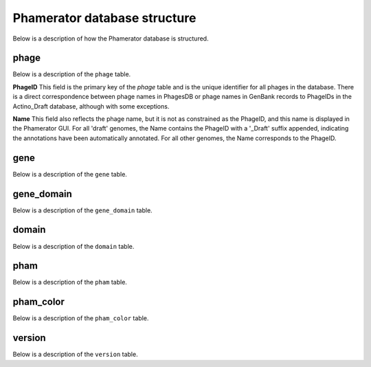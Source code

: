 Phamerator database structure
=============================
Below is a description of how the Phamerator database is structured.

phage
-----
Below is a description of the ``phage`` table.

.. csv-table:: phage table
    :file: phage_table.csv



**PhageID** This field is the primary key of the *phage* table and is the unique identifier for all phages in the database.  There is a direct correspondence between phage names in PhagesDB or phage names in GenBank records to PhageIDs in the Actino_Draft database, although with some exceptions.

**Name** This field also reflects the phage name, but it is not as constrained as the PhageID, and this name is displayed in the Phamerator GUI. For all 'draft' genomes, the Name contains the PhageID with a '_Draft' suffix appended, indicating the annotations have been automatically annotated. For all other genomes, the Name corresponds to the PhageID.




gene
----
Below is a description of the ``gene`` table.

.. csv-table:: gene table
    :file: gene_table.csv





gene_domain
-----------
Below is a description of the ``gene_domain`` table.

.. csv-table:: gene_domain table
    :file: gene_domain_table.csv






domain
------
Below is a description of the ``domain`` table.

.. csv-table:: domain table
    :file: domain_table.csv





pham
----
Below is a description of the ``pham`` table.

.. csv-table:: pham table
    :file: pham_table.csv






pham_color
----------
Below is a description of the ``pham_color`` table.

.. csv-table:: pham_color table
    :file: pham_color_table.csv






version
-------
Below is a description of the ``version`` table.

.. csv-table:: version table
    :file: version_table.csv
